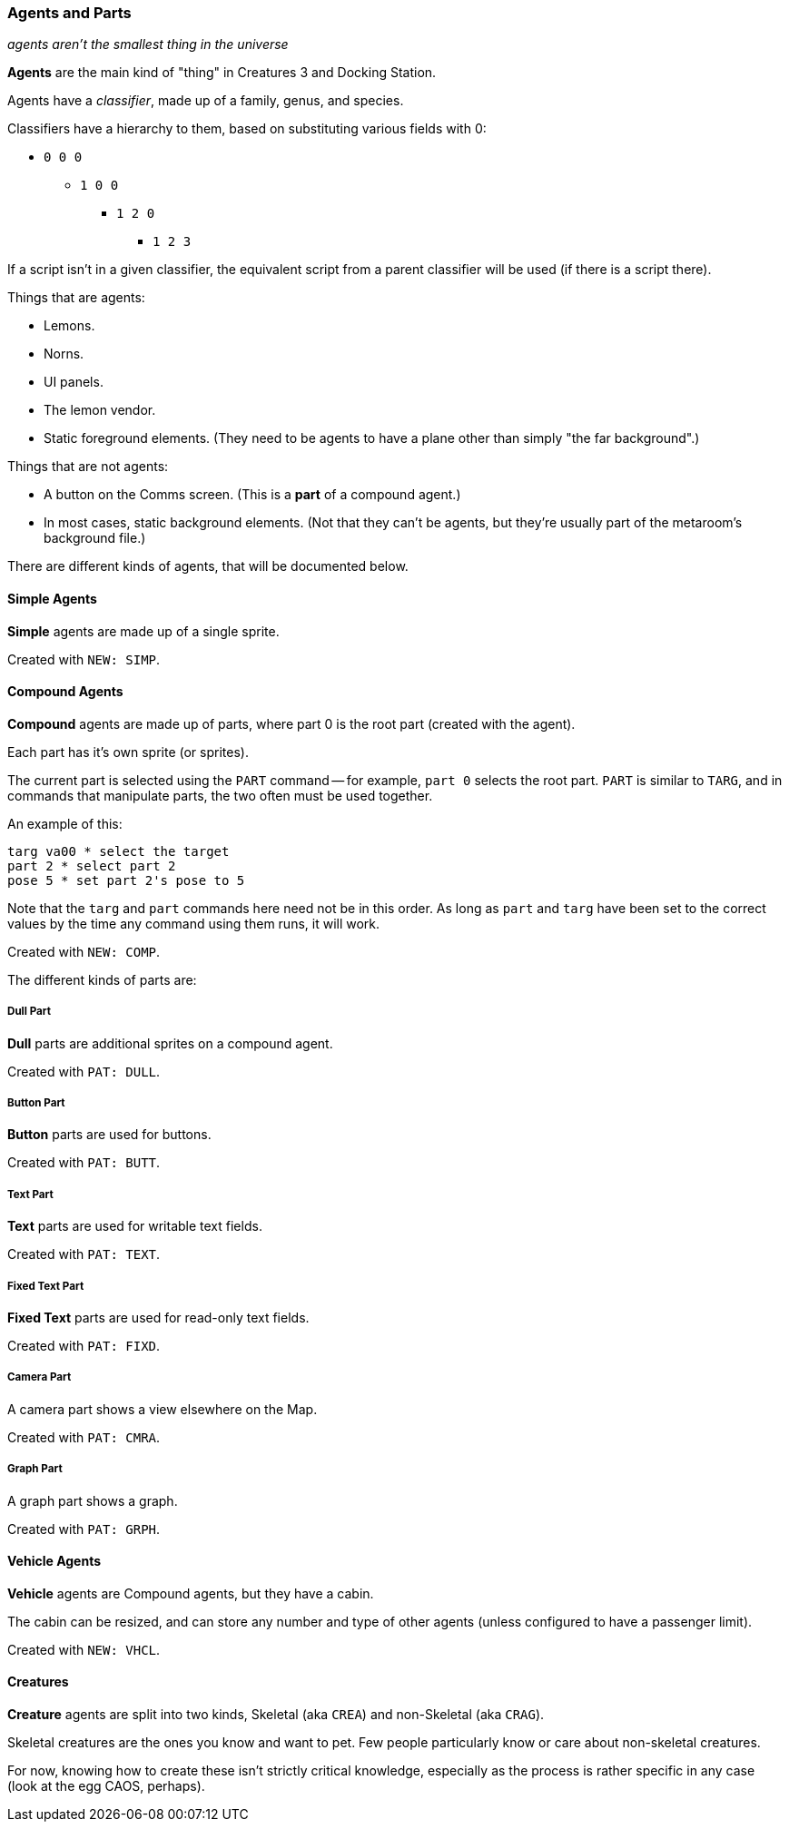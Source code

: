 ### Agents and Parts

_agents aren't the smallest thing in the universe_

*Agents* are the main kind of "thing" in Creatures 3 and Docking Station.

Agents have a _classifier_, made up of a family, genus, and species.

Classifiers have a hierarchy to them, based on substituting various fields with 0:

* `0 0 0`
** `1 0 0`
*** `1 2 0`
**** `1 2 3`

If a script isn't in a given classifier, the equivalent script from a parent classifier will be used (if there is a script there).

Things that are agents:

* Lemons.
* Norns.
* UI panels.
* The lemon vendor.
* Static foreground elements. (They need to be agents to have a plane other than simply "the far background".)

Things that are not agents:

* A button on the Comms screen. (This is a *part* of a compound agent.)
* In most cases, static background elements. (Not that they can't be agents, but they're usually part of the metaroom's background file.)

There are different kinds of agents, that will be documented below.

#### Simple Agents

*Simple* agents are made up of a single sprite.

Created with `NEW: SIMP`.

#### Compound Agents

*Compound* agents are made up of parts, where part 0 is the root part (created with the agent).

Each part has it's own sprite (or sprites).

The current part is selected using the `PART` command -- for example, `part 0` selects the root part. `PART` is similar to `TARG`, and in commands that manipulate parts, the two often must be used together.

An example of this:

```
targ va00 * select the target
part 2 * select part 2
pose 5 * set part 2's pose to 5
```

Note that the `targ` and `part` commands here need not be in this order. As long as `part` and `targ` have been set to the correct values by the time any command using them runs, it will work.

Created with `NEW: COMP`.

The different kinds of parts are:

##### Dull Part

*Dull* parts are additional sprites on a compound agent.

Created with `PAT: DULL`.

##### Button Part

*Button* parts are used for buttons.

Created with `PAT: BUTT`.

##### Text Part

*Text* parts are used for writable text fields.

Created with `PAT: TEXT`.

##### Fixed Text Part

*Fixed Text* parts are used for read-only text fields.

Created with `PAT: FIXD`.

##### Camera Part

A camera part shows a view elsewhere on the Map.

Created with `PAT: CMRA`.

##### Graph Part

A graph part shows a graph.

Created with `PAT: GRPH`.

#### Vehicle Agents

*Vehicle* agents are Compound agents, but they have a cabin.

The cabin can be resized, and can store any number and type of other agents (unless configured to have a passenger limit).

Created with `NEW: VHCL`.

#### Creatures

*Creature* agents are split into two kinds, Skeletal (aka `CREA`) and non-Skeletal (aka `CRAG`).

Skeletal creatures are the ones you know and want to pet. Few people particularly know or care about non-skeletal creatures.

For now, knowing how to create these isn't strictly critical knowledge, especially as the process is rather specific in any case (look at the egg CAOS, perhaps).

